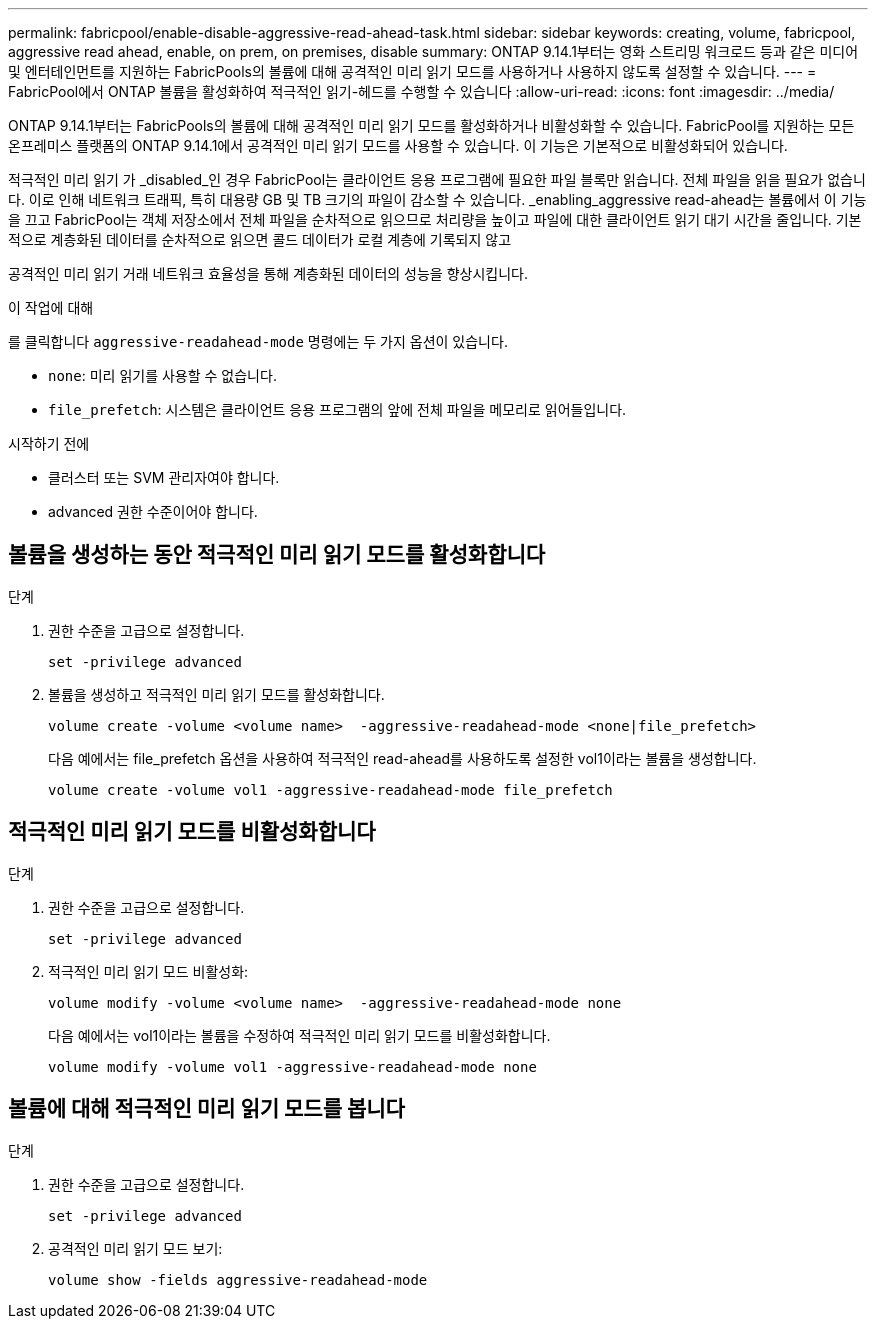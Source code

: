 ---
permalink: fabricpool/enable-disable-aggressive-read-ahead-task.html 
sidebar: sidebar 
keywords: creating, volume, fabricpool, aggressive read ahead, enable, on prem, on premises, disable 
summary: ONTAP 9.14.1부터는 영화 스트리밍 워크로드 등과 같은 미디어 및 엔터테인먼트를 지원하는 FabricPools의 볼륨에 대해 공격적인 미리 읽기 모드를 사용하거나 사용하지 않도록 설정할 수 있습니다. 
---
= FabricPool에서 ONTAP 볼륨을 활성화하여 적극적인 읽기-헤드를 수행할 수 있습니다
:allow-uri-read: 
:icons: font
:imagesdir: ../media/


[role="lead"]
ONTAP 9.14.1부터는 FabricPools의 볼륨에 대해 공격적인 미리 읽기 모드를 활성화하거나 비활성화할 수 있습니다. FabricPool를 지원하는 모든 온프레미스 플랫폼의 ONTAP 9.14.1에서 공격적인 미리 읽기 모드를 사용할 수 있습니다. 이 기능은 기본적으로 비활성화되어 있습니다.

적극적인 미리 읽기 가 _disabled_인 경우 FabricPool는 클라이언트 응용 프로그램에 필요한 파일 블록만 읽습니다. 전체 파일을 읽을 필요가 없습니다. 이로 인해 네트워크 트래픽, 특히 대용량 GB 및 TB 크기의 파일이 감소할 수 있습니다. _enabling_aggressive read-ahead는 볼륨에서 이 기능을 끄고 FabricPool는 객체 저장소에서 전체 파일을 순차적으로 읽으므로 처리량을 높이고 파일에 대한 클라이언트 읽기 대기 시간을 줄입니다. 기본적으로 계층화된 데이터를 순차적으로 읽으면 콜드 데이터가 로컬 계층에 기록되지 않고

공격적인 미리 읽기 거래 네트워크 효율성을 통해 계층화된 데이터의 성능을 향상시킵니다.

.이 작업에 대해
를 클릭합니다 `aggressive-readahead-mode` 명령에는 두 가지 옵션이 있습니다.

* `none`: 미리 읽기를 사용할 수 없습니다.
* `file_prefetch`: 시스템은 클라이언트 응용 프로그램의 앞에 전체 파일을 메모리로 읽어들입니다.


.시작하기 전에
* 클러스터 또는 SVM 관리자여야 합니다.
* advanced 권한 수준이어야 합니다.




== 볼륨을 생성하는 동안 적극적인 미리 읽기 모드를 활성화합니다

.단계
. 권한 수준을 고급으로 설정합니다.
+
[source, cli]
----
set -privilege advanced
----
. 볼륨을 생성하고 적극적인 미리 읽기 모드를 활성화합니다.
+
[source, cli]
----
volume create -volume <volume name>  -aggressive-readahead-mode <none|file_prefetch>
----
+
다음 예에서는 file_prefetch 옵션을 사용하여 적극적인 read-ahead를 사용하도록 설정한 vol1이라는 볼륨을 생성합니다.

+
[listing]
----
volume create -volume vol1 -aggressive-readahead-mode file_prefetch
----




== 적극적인 미리 읽기 모드를 비활성화합니다

.단계
. 권한 수준을 고급으로 설정합니다.
+
[source, cli]
----
set -privilege advanced
----
. 적극적인 미리 읽기 모드 비활성화:
+
[source, cli]
----
volume modify -volume <volume name>  -aggressive-readahead-mode none
----
+
다음 예에서는 vol1이라는 볼륨을 수정하여 적극적인 미리 읽기 모드를 비활성화합니다.

+
[listing]
----
volume modify -volume vol1 -aggressive-readahead-mode none
----




== 볼륨에 대해 적극적인 미리 읽기 모드를 봅니다

.단계
. 권한 수준을 고급으로 설정합니다.
+
[source, cli]
----
set -privilege advanced
----
. 공격적인 미리 읽기 모드 보기:
+
[source, cli]
----
volume show -fields aggressive-readahead-mode
----

